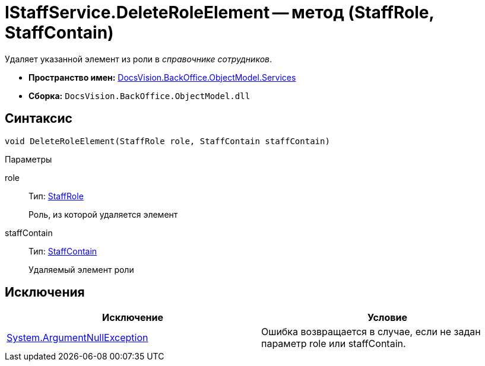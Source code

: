 = IStaffService.DeleteRoleElement -- метод (StaffRole, StaffContain)

Удаляет указанной элемент из роли в _справочнике сотрудников_.

* *Пространство имен:* xref:api/DocsVision/BackOffice/ObjectModel/Services/Services_NS.adoc[DocsVision.BackOffice.ObjectModel.Services]
* *Сборка:* `DocsVision.BackOffice.ObjectModel.dll`

== Синтаксис

[source,csharp]
----
void DeleteRoleElement(StaffRole role, StaffContain staffContain)
----

Параметры

role::
Тип: xref:api/DocsVision/BackOffice/ObjectModel/StaffRole_CL.adoc[StaffRole]
+
Роль, из которой удаляется элемент
staffContain::
Тип: xref:api/DocsVision/BackOffice/ObjectModel/StaffContain_CL.adoc[StaffContain]
+
Удаляемый элемент роли

== Исключения

[cols=",",options="header"]
|===
|Исключение |Условие
|http://msdn.microsoft.com/ru-ru/library/system.argumentnullexception.aspx[System.ArgumentNullException] |Ошибка возвращается в случае, если не задан параметр role или staffContain.
|===
